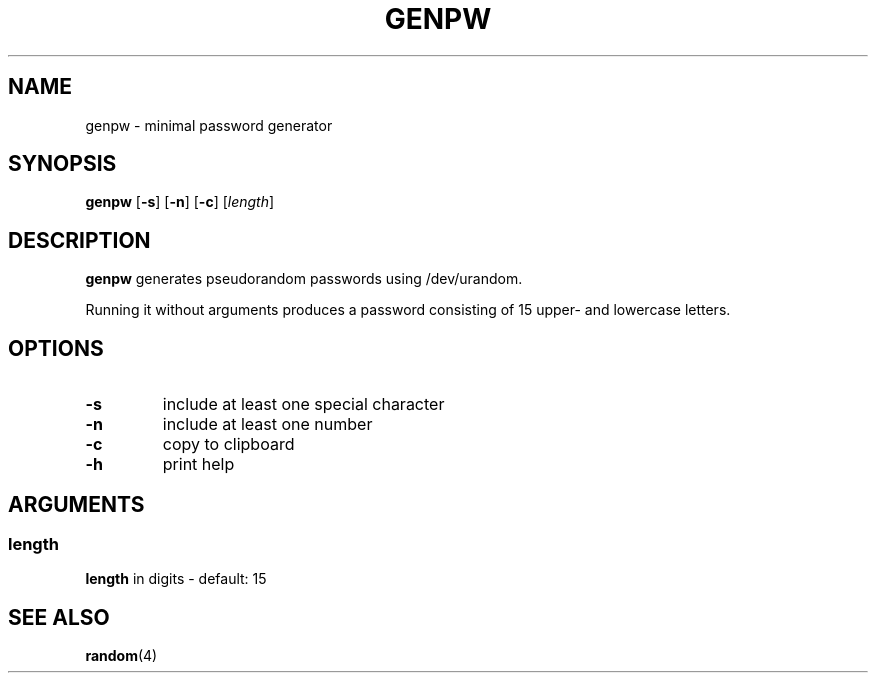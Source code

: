 .TH GENPW 1 2025-08-04

.SH NAME
genpw \- minimal password generator

.SH SYNOPSIS
.B genpw
[\fB\-s\fR]
[\fB\-n\fR]
[\fB\-c\fR]
[\fIlength\fR]

.SH DESCRIPTION
.B genpw
generates pseudorandom passwords using /dev/urandom.
.PP
Running it without arguments produces a password consisting of 15 upper\- and lowercase letters.

.SH OPTIONS
.TP
.BR \-s
include at least one special character
.TP
.BR \-n
include at least one number
.TP
.BR \-c
copy to clipboard
.TP
.BR \-h
print help

.SH ARGUMENTS
.SS "length"
\fBlength\fR in digits - default: 15

.SH SEE ALSO
.TP
\fBrandom\fR(4)
